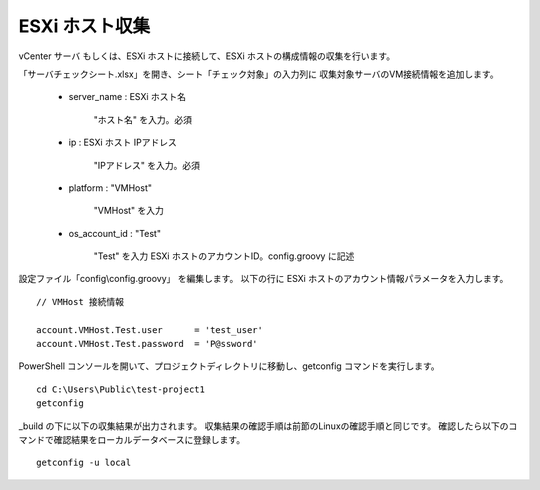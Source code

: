 ESXi ホスト収集
---------------

vCenter サーバ もしくは、ESXi ホストに接続して、ESXi ホストの構成情報の収集を行います。

「サーバチェックシート.xlsx」を開き、シート「チェック対象」の入力列に
収集対象サーバのVM接続情報を追加します。

   * server_name : ESXi ホスト名

      "ホスト名" を入力。必須

   * ip : ESXi ホスト IPアドレス

      "IPアドレス" を入力。必須

   * platform : "VMHost"

      "VMHost" を入力

   * os_account_id : "Test"

      "Test" を入力
      ESXi ホストのアカウントID。config.groovy に記述


設定ファイル「config\\config.groovy」 を編集します。
以下の行に ESXi ホストのアカウント情報パラメータを入力します。

::

   // VMHost 接続情報

   account.VMHost.Test.user      = 'test_user'
   account.VMHost.Test.password  = 'P@ssword'

PowerShell コンソールを開いて、プロジェクトディレクトリに移動し、getconfig コマンドを実行します。

::

   cd C:\Users\Public\test-project1
   getconfig

_build の下に以下の収集結果が出力されます。
収集結果の確認手順は前節のLinuxの確認手順と同じです。
確認したら以下のコマンドで確認結果をローカルデータベースに登録します。

::

   getconfig -u local
